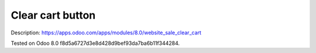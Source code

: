 Clear cart button
=================

Description: https://apps.odoo.com/apps/modules/8.0/website_sale_clear_cart

Tested on Odoo 8.0 f8d5a6727d3e8d428d9bef93da7ba6b11f344284.
